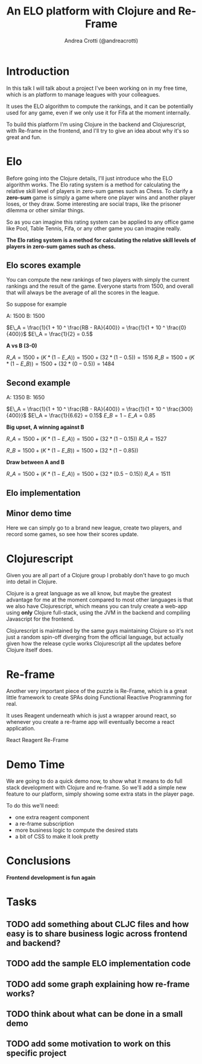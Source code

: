 #+AUTHOR: Andrea Crotti (@andreacrotti)
#+TITLE: An ELO platform with Clojure and Re-Frame
#+OPTIONS: num:nil toc:nil ^:nil tex:t reveal_progress:t reveal_control:t reveal_overview:t
#+REVEAL_TRANS: none
#+REVEAL_SPEED: fast
#+REVEAL_HLEVEL: 1
#+TOC: listings

* Introduction

#+BEGIN_NOTES

In this talk I will talk about a project I've been working on in my
free time, which is an platform to manage leagues with your
colleagues.

It uses the ELO algorithm to compute the rankings, and it can be
potentially used for any game, even if we only use it for Fifa at the
moment internally.

To build this platform I'm using Clojure in the backend and
Clojurescript, with Re-frame in the frontend, and I'll try to give an
idea about why it's so great and fun.

#+END_NOTES

* Elo

# TODO: do we need to read the full definition out loud?

#+BEGIN_NOTES

Before going into the Clojure details, I'll just introduce who the ELO algorithm works.
The Elo rating system is a method for calculating the relative skill level of players in zero-sum games such as Chess.
To clarify a *zero-sum* game is simply a game where one player wins and another player loses, or they draw.
Some interesting are social traps, like the prisoner dilemma or other similar things.

So as you can imagine this rating system can be applied to any office
game like Pool, Table Tennis, Fifa, or any other game you can imagine really.

#+END_NOTES

*The Elo rating system is a method for calculating the relative skill levels of players in zero-sum games such as chess.*

** Elo scores example

#+BEGIN_NOTES

You can compute the new rankings of two players with simply the current rankings and the result of the game.
Everyone starts from 1500, and overall that will always be the average of all the scores in the league.

So suppose for example

#+END_NOTES

A: 1500
B: 1500

$E\_A =  \frac{1}{1 + 10 ^ \frac{RB - RA}{400}} = \frac{1}{1 + 10 ^ \frac{0}{400}}$
$E\_A = \frac{1}{2} = 0.5$

*A vs B (3-0)*

$R\_A = 1500 + (K * (1 - E\_A)) = 1500 + (32 * (1 - 0.5)) = 1516$
$R\_B = 1500 + (K * (1 - E\_B)) = 1500 + (32 * (0 - 0.5)) = 1484$

** Second example

A: 1350
B: 1650


$E\_A =  \frac{1}{1 + 10 ^ \frac{RB - RA}{400}} = \frac{1}{1 + 10 ^ \frac{300}{400}}$
$E\_A = \frac{1}{6.62} = 0.15$
$E\_B = 1 - E\_A = 0.85$

*Big upset, A winning against B*

$R\_A = 1500 + (K * (1 - E\_A)) = 1500 + (32 * (1 - 0.15))$
$R\_A = 1527$

$R\_B = 1500 + (K * (1 - E\_B)) = 1500 + (32 * (1 - 0.85))$

*Draw between A and B*

$R\_A = 1500 + (K * (1 - E\_A)) = 1500 + (32 * (0.5 - 0.15))$
$R\_A = 1511$

** Elo implementation

** Minor demo time

# TODO: would it make sense to move it before the mathematical
# formulas explaining how it works?

#+BEGIN_NOTES

Here we can simply go to a brand new league, create two players, and
record some games, so see how their scores update.

#+END_NOTES

* Clojurescript

#+BEGIN_NOTES

Given you are all part of a Clojure group I probably don't have to go
much into detail in Clojure.

Clojure is a great language as we all know, but maybe the greatest
advantage for me at the moment compared to most other languages is
that we also have Clojurescript, which means you can truly create a
web-app using *only* Clojure full-stack, using the JVM in the backend
and compiling Javascript for the frontend.

Clojurescript is maintained by the same guys maintaining Clojure so
it's not just a random spin-off diverging from the official language,
but actually given how the release cycle works Clojurescript all the
updates before Clojure itself does.

#+END_NOTES

* Re-frame

#+BEGIN_NOTES

Another very important piece of the puzzle is Re-Frame, which is a
great little framework to create SPAs doing Functional Reactive
Programming for real.

It uses Reagent underneath which is just a wrapper around react, so
whenever you create a re-frame app will eventually become a react
application.

#+END_NOTES

React \arrow Reagent \arrow Re-Frame

* Demo Time

#+BEGIN_NOTES

We are going to do a quick demo now, to show what it means to do full
stack development with Clojure and re-frame.  So we'll add a simple
new feature to our platform, simply showing some extra stats in the
player page.

To do this we'll need:

- one extra reagent component
- a re-frame subscription
- more business logic to compute the desired stats
- a bit of CSS to make it look pretty

#+END_NOTES

* Conclusions

*Frontend development is fun again*

* Tasks
** TODO add something about CLJC files and how easy is to share business logic across frontend and backend?
** TODO add the sample ELO implementation code
** TODO add some graph explaining how re-frame works?
** TODO think about what can be done in a small demo
** TODO add some motivation to work on this specific project
